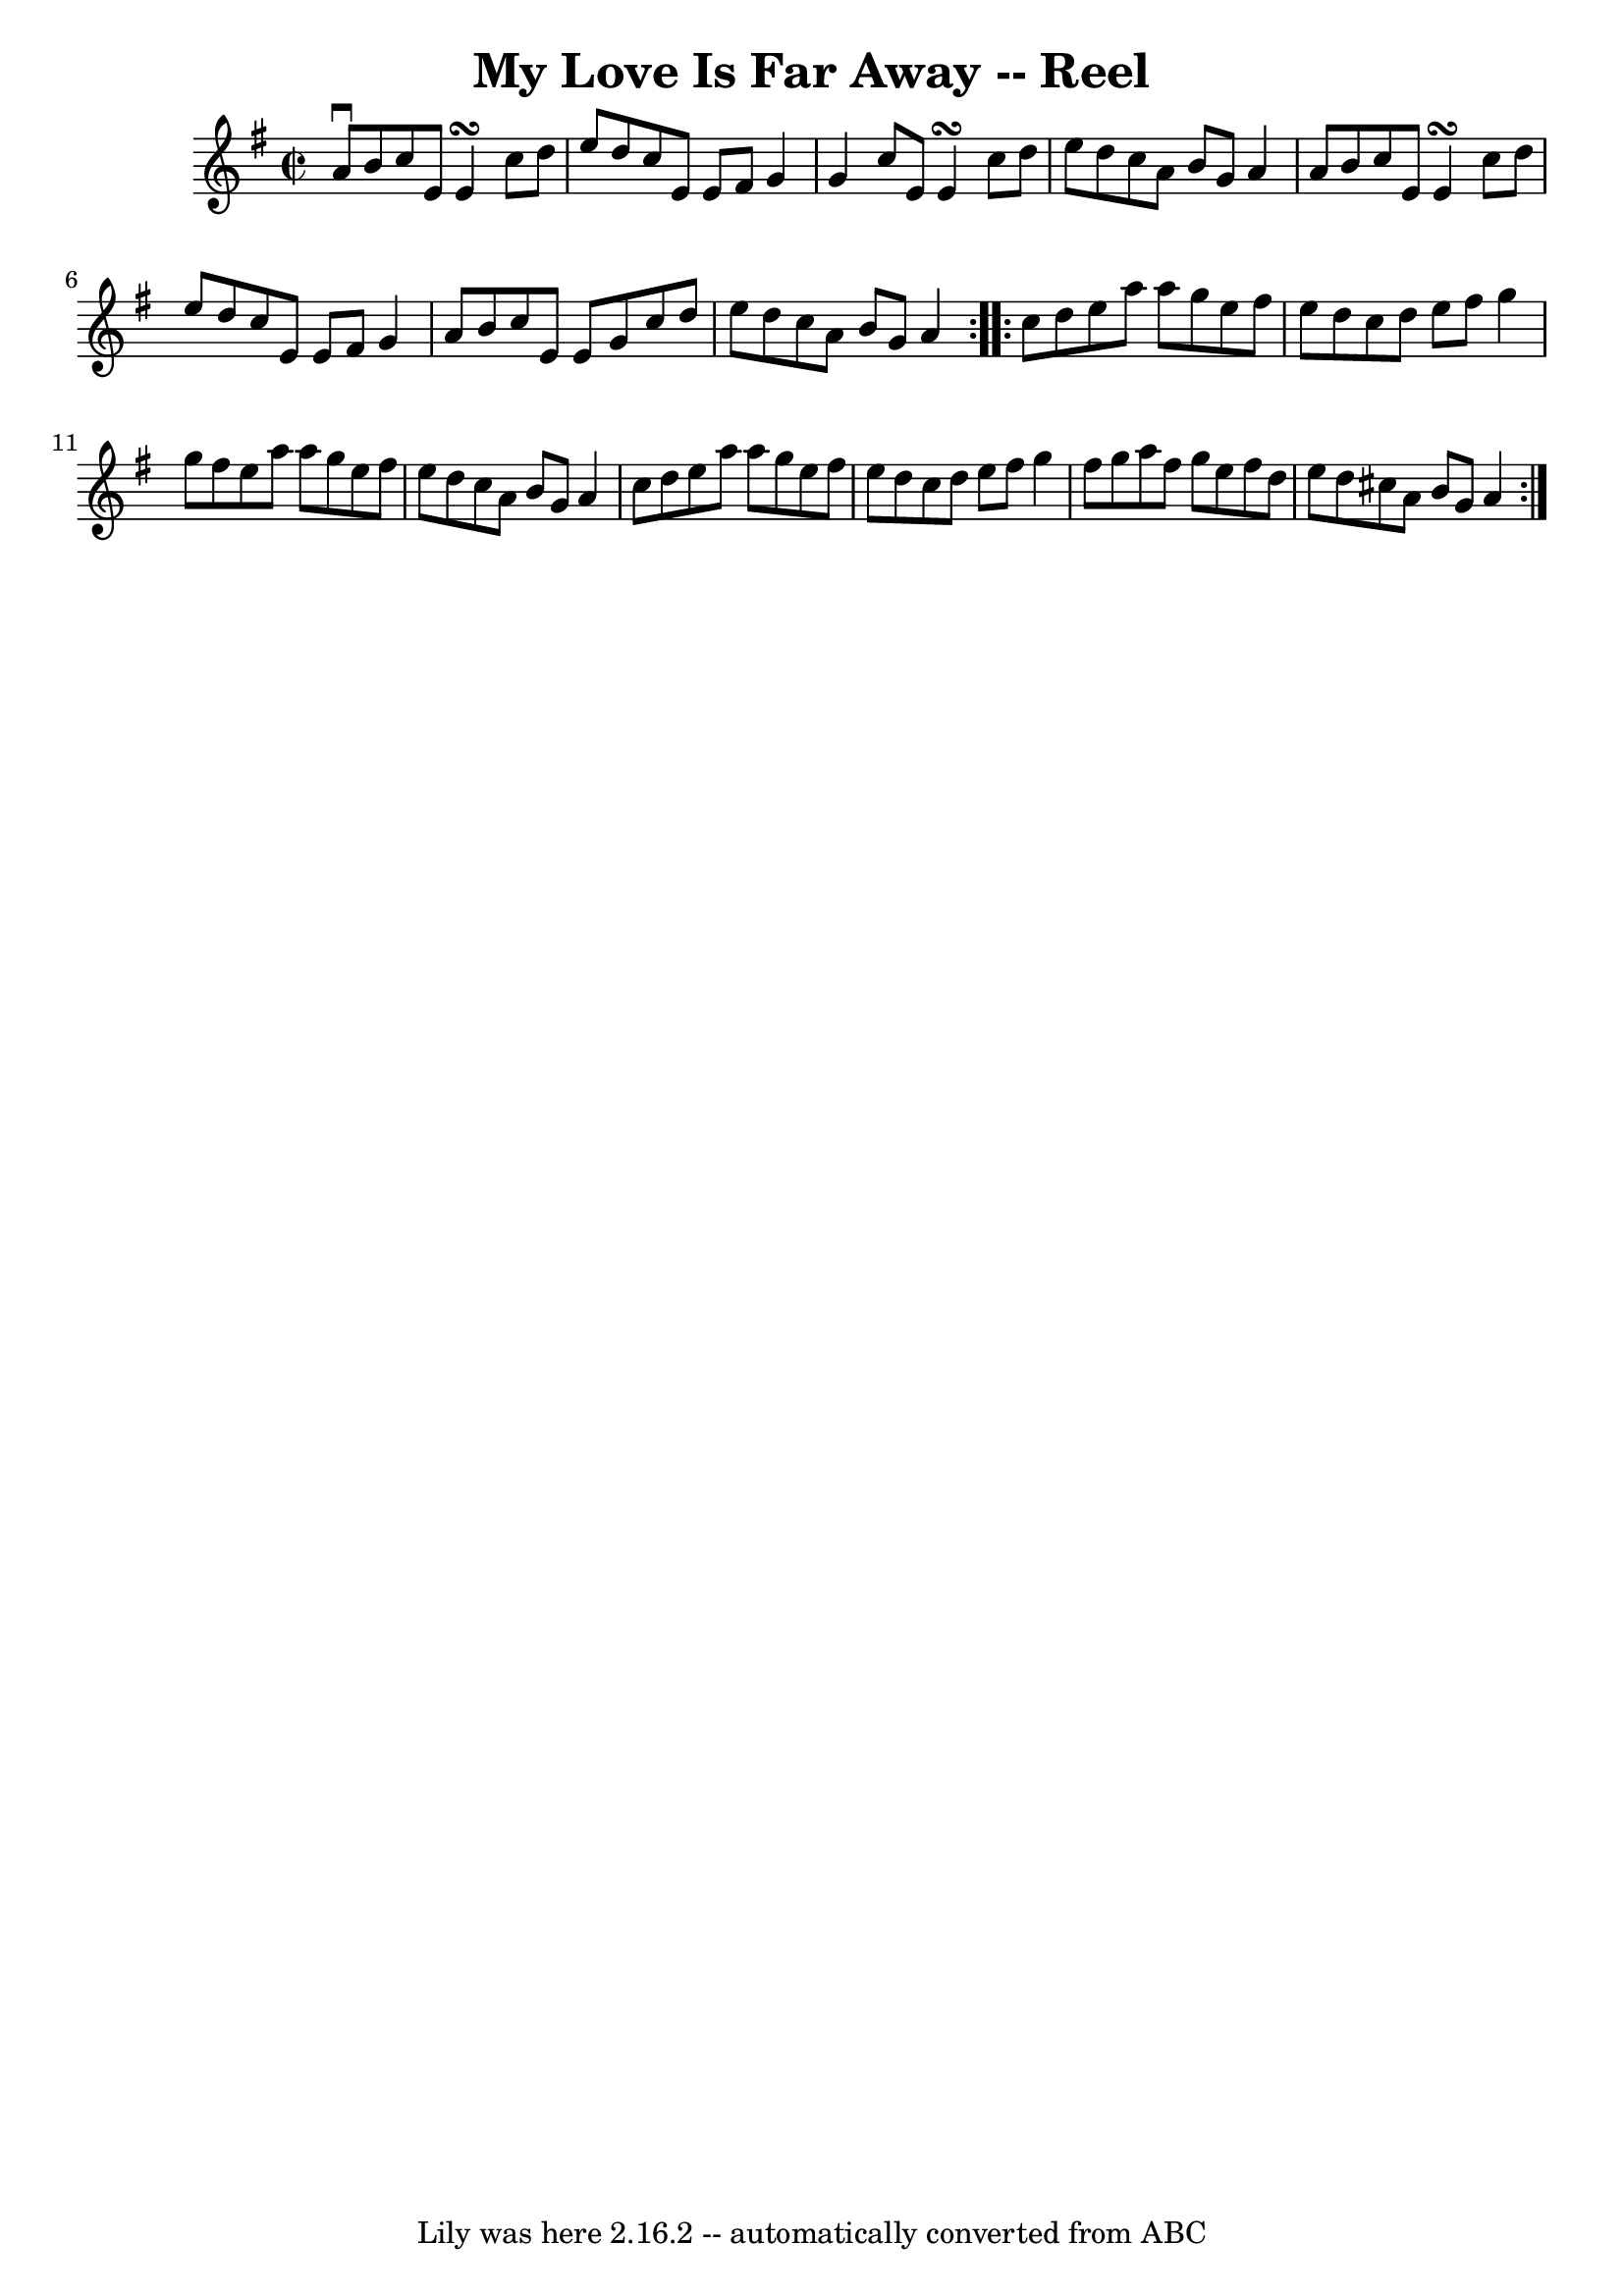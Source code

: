 \version "2.7.40"
\header {
	book = "Ryan's Mammoth Collection"
	crossRefNumber = "1"
	footnotes = "\\\\47"
	tagline = "Lily was here 2.16.2 -- automatically converted from ABC"
	title = "My Love Is Far Away -- Reel"
}
voicedefault =  {
\set Score.defaultBarType = "empty"

\repeat volta 2 {
\override Staff.TimeSignature #'style = #'C
 \time 2/2 \key a \dorian a'8^\downbow b'8  |
 c''8 e'8    
e'4\turn c''8 d''8 e''8 d''8    |
 c''8 e'8 e'8    
fis'8 g'4 g'4    |
 c''8 e'8 e'4\turn c''8 d''8    
e''8 d''8    |
 c''8 a'8 b'8 g'8 a'4 a'8 b'8    
|
 c''8 e'8 e'4\turn c''8 d''8 e''8 d''8    
|
 c''8 e'8 e'8 fis'8 g'4 a'8 b'8    |
 c''8  
 e'8 e'8 g'8 c''8 d''8 e''8 d''8    |
 c''8 a'8   
 b'8 g'8 a'4    }     \repeat volta 2 { c''8 d''8  |
 e''8 
 a''8 a''8 g''8 e''8 fis''8 e''8 d''8    |
 c''8    
d''8 e''8 fis''8 g''4 g''8 fis''8    |
 e''8 a''8    
a''8 g''8 e''8 fis''8 e''8 d''8    |
 c''8 a'8 b'8 
 g'8 a'4 c''8 d''8    |
 e''8 a''8 a''8 g''8    
e''8 fis''8 e''8 d''8    |
 c''8 d''8 e''8 fis''8    
g''4 fis''8 g''8    |
 a''8 fis''8 g''8 e''8 fis''8   
 d''8 e''8 d''8    |
 cis''8 a'8 b'8 g'8 a'4    }   
}

\score{
    <<

	\context Staff="default"
	{
	    \voicedefault 
	}

    >>
	\layout {
	}
	\midi {}
}

